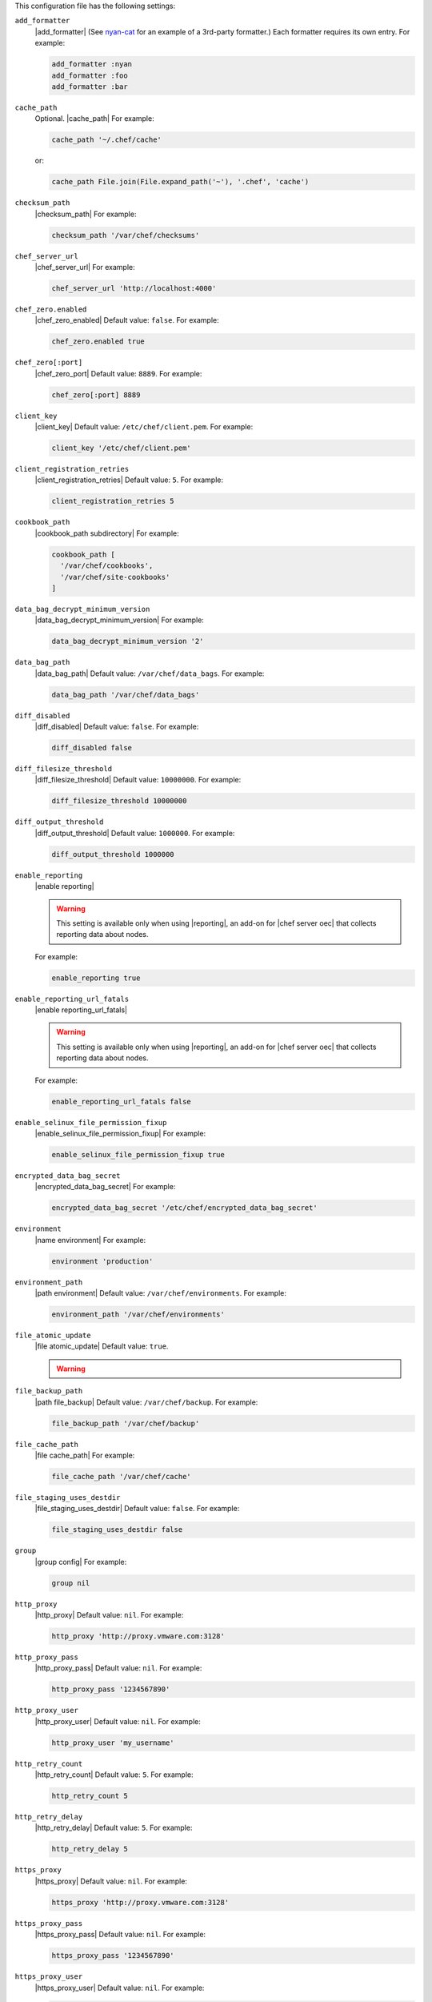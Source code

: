 .. The contents of this file may be included in multiple topics (using the includes directive).
.. The contents of this file should be modified in a way that preserves its ability to appear in multiple topics.


This configuration file has the following settings:

``add_formatter``
   |add_formatter| (See `nyan-cat <https://github.com/andreacampi/nyan-cat-chef-formatter>`_ for an example of a 3rd-party formatter.) Each formatter requires its own entry. For example:

   .. code-block:: ruby

      add_formatter :nyan
      add_formatter :foo
      add_formatter :bar

``cache_path``
   Optional. |cache_path| For example:

   .. code-block:: ruby

      cache_path '~/.chef/cache'
 
   or:

   .. code-block:: ruby

      cache_path File.join(File.expand_path('~'), '.chef', 'cache')

``checksum_path``
   |checksum_path| For example:

   .. code-block:: ruby

      checksum_path '/var/chef/checksums'

``chef_server_url``
   |chef_server_url| For example:

   .. code-block:: ruby

      chef_server_url 'http://localhost:4000'

``chef_zero.enabled``
   |chef_zero_enabled| Default value: ``false``. For example:

   .. code-block:: ruby

      chef_zero.enabled true

``chef_zero[:port]``
   |chef_zero_port| Default value: ``8889``. For example:

   .. code-block:: ruby

      chef_zero[:port] 8889

``client_key``
   |client_key| Default value: ``/etc/chef/client.pem``. For example:

   .. code-block:: ruby

      client_key '/etc/chef/client.pem'

``client_registration_retries``
   |client_registration_retries| Default value: ``5``. For example:

   .. code-block:: ruby

      client_registration_retries 5

``cookbook_path``
   |cookbook_path subdirectory| For example:

   .. code-block:: ruby

      cookbook_path [ 
        '/var/chef/cookbooks', 
        '/var/chef/site-cookbooks' 
      ]

``data_bag_decrypt_minimum_version``
   |data_bag_decrypt_minimum_version| For example:

   .. code-block:: ruby

      data_bag_decrypt_minimum_version '2'

``data_bag_path``
   |data_bag_path| Default value: ``/var/chef/data_bags``. For example:

   .. code-block:: ruby

      data_bag_path '/var/chef/data_bags'

``diff_disabled``
   |diff_disabled| Default value: ``false``. For example:

   .. code-block:: ruby

      diff_disabled false

``diff_filesize_threshold``
   |diff_filesize_threshold| Default value: ``10000000``. For example:

   .. code-block:: ruby

      diff_filesize_threshold 10000000

``diff_output_threshold``
   |diff_output_threshold| Default value: ``1000000``. For example:

   .. code-block:: ruby

      diff_output_threshold 1000000

``enable_reporting``
   |enable reporting| 

   .. warning:: This setting is available only when using |reporting|, an add-on for |chef server oec| that collects reporting data about nodes.

   For example:

   .. code-block:: ruby

      enable_reporting true

``enable_reporting_url_fatals``
   |enable reporting_url_fatals|

   .. warning:: This setting is available only when using |reporting|, an add-on for |chef server oec| that collects reporting data about nodes.

   For example:

   .. code-block:: ruby

      enable_reporting_url_fatals false

``enable_selinux_file_permission_fixup``
   |enable_selinux_file_permission_fixup| For example:

   .. code-block:: ruby

      enable_selinux_file_permission_fixup true

``encrypted_data_bag_secret``
   |encrypted_data_bag_secret| For example:

   .. code-block:: ruby

      encrypted_data_bag_secret '/etc/chef/encrypted_data_bag_secret'

``environment``
   |name environment| For example:

   .. code-block:: ruby

      environment 'production'

``environment_path``
   |path environment| Default value: ``/var/chef/environments``. For example:

   .. code-block:: ruby

      environment_path '/var/chef/environments'

``file_atomic_update``
   |file atomic_update| Default value: ``true``.

   .. warning:: .. include:: ../../includes_notes/includes_notes_config_rb_no_file_atomic_update.rst

``file_backup_path``
   |path file_backup| Default value: ``/var/chef/backup``. For example:

   .. code-block:: ruby

      file_backup_path '/var/chef/backup'

``file_cache_path``
   |file cache_path| For example:

   .. code-block:: ruby

      file_cache_path '/var/chef/cache'

``file_staging_uses_destdir``
   |file_staging_uses_destdir| Default value: ``false``. For example:

   .. code-block:: ruby

      file_staging_uses_destdir false

``group``
   |group config| For example:

   .. code-block:: ruby

      group nil

``http_proxy``
   |http_proxy| Default value: ``nil``. For example:

   .. code-block:: ruby

      http_proxy 'http://proxy.vmware.com:3128'

``http_proxy_pass``
   |http_proxy_pass| Default value: ``nil``. For example:

   .. code-block:: ruby

      http_proxy_pass '1234567890'

``http_proxy_user``
   |http_proxy_user| Default value: ``nil``. For example:

   .. code-block:: ruby

      http_proxy_user 'my_username'

``http_retry_count``
   |http_retry_count| Default value: ``5``. For example:

   .. code-block:: ruby

      http_retry_count 5

``http_retry_delay``
   |http_retry_delay| Default value: ``5``. For example:

   .. code-block:: ruby

      http_retry_delay 5

``https_proxy``
   |https_proxy| Default value: ``nil``. For example:

   .. code-block:: ruby

      https_proxy 'http://proxy.vmware.com:3128'

``https_proxy_pass``
   |https_proxy_pass| Default value: ``nil``. For example:

   .. code-block:: ruby

      https_proxy_pass '1234567890'

``https_proxy_user``
   |https_proxy_user| Default value: ``nil``. For example:

   .. code-block:: ruby

      https_proxy_user 'my_username'

``interval``
   |interval| Default value: ``1800``. For example:

   .. code-block:: ruby

      interval 1800

``json_attribs``
   |json attributes| For example:

   .. code-block:: ruby

      json_attribs nil

``local_mode``
   |local_mode| For example:

   .. code-block:: ruby

      local_mode true

``lockfile``
   |lockfile| For example:

   .. code-block:: ruby

      lockfile nil

``log_level``
   |log_level| Possible levels: ``:auto`` (default), ``:debug``, ``:info``, ``:warn``, ``:error``, or ``:fatal``. Default value: ``:warn`` (when a terminal is available) or ``:info`` (when a terminal is not available). For example:

   .. code-block:: ruby

      log_level :info

``log_location``
   |log_location| Possible values: ``/path/to/log_location``, ``STDOUT`` or ``STDERR``. The application log will specify the source as ``Chef``. Default value: ``STDOUT``. For example:

   .. code-block:: ruby

      log_location STDOUT

``no_lazy_load``
   |no_lazy_load| Default value: ``false``. For example:

   .. code-block:: ruby

      no_lazy_load false

``no_proxy``
   |no_proxy| Default value: ``nil``. For example:

   .. code-block:: ruby

      no_proxy '*.vmware.com,10.*'

``node_name``
   |name node| |name node_client_rb| For example:

   .. code-block:: ruby

      node_name 'mynode.example.com'

``node_path``
   |node_path| Default value: ``/var/chef/node``. For example:

   .. code-block:: ruby

      node_path '/var/chef/node'

``pid_file``
   |path pid_file| Default value: ``/tmp/name-of-executable.pid``. For example:

   .. code-block:: ruby

      pid_file '/tmp/chef-client.pid'

``rest_timeout``
   |timeout rest| For example:

   .. code-block:: ruby

      rest_timeout 300

``role_path``
   |path roles_chef| Default value: ``/var/chef/roles``. For example:

   .. code-block:: ruby

      role_path '/var/chef/roles'

``splay``
   |splay| Default value: ``nil``. For example:

   .. code-block:: ruby

      splay nil

``ssl_ca_file``
   |ssl_ca_file| For example:

   .. code-block:: ruby

      ssl_ca_file nil

``ssl_ca_path``
   |ssl_ca_path| For example:

   .. code-block:: ruby

      ssl_ca_path nil '/etc/ssl/certs'

``ssl_client_cert``
   |ssl_client_cert| For example:

   .. code-block:: ruby

      ssl_client_cert ''

``ssl_client_key``
   |ssl_client_key| For example:

   .. code-block:: ruby

      ssl_client_key ''

``ssl_verify_mode``
   |ssl_verify_mode|
       
   * |ssl_verify_mode_verify_none|
   * |ssl_verify_mode_verify_peer| This is the recommended setting.
       
   Depending on how |open ssl| is configured, the ``ssl_ca_path`` may need to be specified. For example:

   .. code-block:: ruby

      ssl_verify_mode :verify_peer

``syntax_check_cache_path``
   |syntax_check_cache_path|

``umask``
   |umask| Default value: ``0022``. For example:

   .. code-block:: ruby

      umask 0022

``user``
   |user chef_client| Default value: ``nil``. For example:

   .. code-block:: ruby

      user nil

``validation_client_name``
   |validation_client_name| For example:

   .. code-block:: ruby

      validation_client_name 'chef-validator'

``validation_key``
   |validation_key| Default value: ``/etc/chef/validation.pem``. For example:

   .. code-block:: ruby

      validation_key '/etc/chef/validation.pem'

``verbose_logging``
   |verbose_logging| Default value: ``nil``. For example, when ``verbose_logging`` is set to ``true`` or ``nil``:

   .. code-block:: bash

      [date] INFO: *** Chef 0.10.6.rc.1 ***
      [date] INFO: Setting the run_list 
                   to ["recipe[a-verbose-logging]"] from JSON
      [date] INFO: Run List is [recipe[a-verbose-logging]]
      [date] INFO: Run List expands to [a-verbose-logging]
      [date] INFO: Starting Chef Run for some_node
      [date] INFO: Running start handlers
      [date] INFO: Start handlers complete.
      [date] INFO: Loading cookbooks [test-verbose-logging]
      [date] INFO: Processing file[/tmp/a1] action create 
                   (a-verbose-logging::default line 20)
      [date] INFO: Processing file[/tmp/a2] action create 
                   (a-verbose-logging::default line 21)
      [date] INFO: Processing file[/tmp/a3] action create  
                   (a-verbose-logging::default line 22)
      [date] INFO: Processing file[/tmp/a4] action create  
                   (a-verbose-logging::default line 23)
      [date] INFO: Chef Run complete in 1.802127 seconds
      [date] INFO: Running report handlers
      [date] INFO: Report handlers complete

   When ``verbose_logging`` is set to ``false`` (for the same output):

   .. code-block:: bash

      [date] INFO: *** Chef 0.10.6.rc.1 ***
      [date] INFO: Setting the run_list 
                   to ["recipe[a-verbose-logging]"] from JSON
      [date] INFO: Run List is [recipe[a-verbose-logging]]
      [date] INFO: Run List expands to [a-verbose-logging]
      [date] INFO: Starting Chef Run for some_node
      [date] INFO: Running start handlers
      [date] INFO: Start handlers complete.
      [date] INFO: Loading cookbooks [a-verbose-logging]
      [date] INFO: Chef Run complete in 1.565369 seconds
      [date] INFO: Running report handlers
      [date] INFO: Report handlers complete

   Where in the examples above, ``[date]`` represents the date and time the long entry was created. For example: ``[Mon, 21 Nov 2011 09:37:39 -0800]``.

``verify_api_cert``
   |ssl_verify_mode_verify_api_cert| Default value: ``false``.

``whitelist``
   A |ruby hash| that contains the whitelist used by |push jobs|. For example:

   .. code-block:: ruby

      whitelist {
        'job-name' => 'command',
        'job-name' => 'command',
        'chef-client' => 'chef-client'
      }

   A job entry may also be ``'job-name' => {:lock => true}``, which will check the ``lockfile`` setting in the |client rb| file before starting the job.

   .. warning:: The ``whitelist`` setting is available only when using |push jobs|, a tool that runs jobs against nodes in an |chef server| organization.
